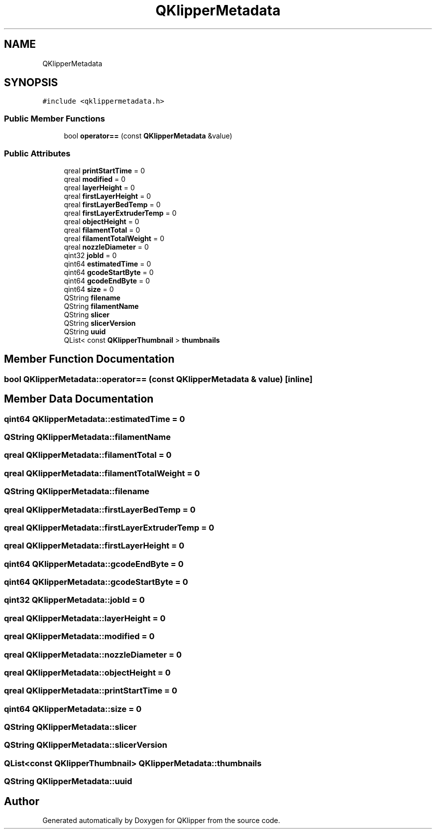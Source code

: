 .TH "QKlipperMetadata" 3 "Version 0.2" "QKlipper" \" -*- nroff -*-
.ad l
.nh
.SH NAME
QKlipperMetadata
.SH SYNOPSIS
.br
.PP
.PP
\fC#include <qklippermetadata\&.h>\fP
.SS "Public Member Functions"

.in +1c
.ti -1c
.RI "bool \fBoperator==\fP (const \fBQKlipperMetadata\fP &value)"
.br
.in -1c
.SS "Public Attributes"

.in +1c
.ti -1c
.RI "qreal \fBprintStartTime\fP = 0"
.br
.ti -1c
.RI "qreal \fBmodified\fP = 0"
.br
.ti -1c
.RI "qreal \fBlayerHeight\fP = 0"
.br
.ti -1c
.RI "qreal \fBfirstLayerHeight\fP = 0"
.br
.ti -1c
.RI "qreal \fBfirstLayerBedTemp\fP = 0"
.br
.ti -1c
.RI "qreal \fBfirstLayerExtruderTemp\fP = 0"
.br
.ti -1c
.RI "qreal \fBobjectHeight\fP = 0"
.br
.ti -1c
.RI "qreal \fBfilamentTotal\fP = 0"
.br
.ti -1c
.RI "qreal \fBfilamentTotalWeight\fP = 0"
.br
.ti -1c
.RI "qreal \fBnozzleDiameter\fP = 0"
.br
.ti -1c
.RI "qint32 \fBjobId\fP = 0"
.br
.ti -1c
.RI "qint64 \fBestimatedTime\fP = 0"
.br
.ti -1c
.RI "qint64 \fBgcodeStartByte\fP = 0"
.br
.ti -1c
.RI "qint64 \fBgcodeEndByte\fP = 0"
.br
.ti -1c
.RI "qint64 \fBsize\fP = 0"
.br
.ti -1c
.RI "QString \fBfilename\fP"
.br
.ti -1c
.RI "QString \fBfilamentName\fP"
.br
.ti -1c
.RI "QString \fBslicer\fP"
.br
.ti -1c
.RI "QString \fBslicerVersion\fP"
.br
.ti -1c
.RI "QString \fBuuid\fP"
.br
.ti -1c
.RI "QList< const \fBQKlipperThumbnail\fP > \fBthumbnails\fP"
.br
.in -1c
.SH "Member Function Documentation"
.PP 
.SS "bool QKlipperMetadata::operator== (const \fBQKlipperMetadata\fP & value)\fC [inline]\fP"

.SH "Member Data Documentation"
.PP 
.SS "qint64 QKlipperMetadata::estimatedTime = 0"

.SS "QString QKlipperMetadata::filamentName"

.SS "qreal QKlipperMetadata::filamentTotal = 0"

.SS "qreal QKlipperMetadata::filamentTotalWeight = 0"

.SS "QString QKlipperMetadata::filename"

.SS "qreal QKlipperMetadata::firstLayerBedTemp = 0"

.SS "qreal QKlipperMetadata::firstLayerExtruderTemp = 0"

.SS "qreal QKlipperMetadata::firstLayerHeight = 0"

.SS "qint64 QKlipperMetadata::gcodeEndByte = 0"

.SS "qint64 QKlipperMetadata::gcodeStartByte = 0"

.SS "qint32 QKlipperMetadata::jobId = 0"

.SS "qreal QKlipperMetadata::layerHeight = 0"

.SS "qreal QKlipperMetadata::modified = 0"

.SS "qreal QKlipperMetadata::nozzleDiameter = 0"

.SS "qreal QKlipperMetadata::objectHeight = 0"

.SS "qreal QKlipperMetadata::printStartTime = 0"

.SS "qint64 QKlipperMetadata::size = 0"

.SS "QString QKlipperMetadata::slicer"

.SS "QString QKlipperMetadata::slicerVersion"

.SS "QList<const \fBQKlipperThumbnail\fP> QKlipperMetadata::thumbnails"

.SS "QString QKlipperMetadata::uuid"


.SH "Author"
.PP 
Generated automatically by Doxygen for QKlipper from the source code\&.
